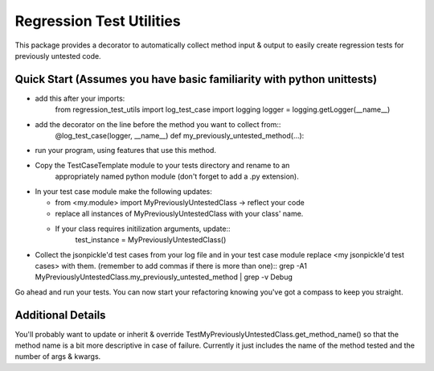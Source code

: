 =========================
Regression Test Utilities
=========================

This package provides a decorator to automatically collect method
input & output to easily create regression tests for previously
untested code.

Quick Start (Assumes you have basic familiarity with python unittests)
----------------------------------------------------------------------
* add this after your imports:
    from regression_test_utils import log_test_case
    import logging
    logger = logging.getLogger(__name__)

* add the decorator on the line before the method you want to collect from::
    @log_test_case(logger, __name__)
    def my_previously_untested_method(...):

* run your program, using features that use this method.

* Copy the TestCaseTemplate module to your tests directory and rename to an
    appropriately named python module (don't forget to add a .py extension).

* In your test case module make the following updates:

  * from <my.module> import MyPreviouslyUntestedClass -> reflect your code
  * replace all instances of MyPreviouslyUntestedClass with your class' name.
  * If your class requires initilization arguments, update::
      test_instance = MyPreviouslyUntestedClass()

* Collect the jsonpickle'd test cases from your log file and in your test case module
  replace <my jsonpickle'd test cases> with them.
  (remember to add commas if there is more than one)::
  grep -A1 MyPreviouslyUntestedClass.my_previously_untested_method | grep -v Debug

Go ahead and run your tests.  You can now start your refactoring knowing you've
got a compass to keep you straight.

Additional Details
------------------
You'll probably want to update or inherit & override
TestMyPreviouslyUntestedClass.get_method_name() so that the method name
is a bit more descriptive in case of failure.
Currently it just includes the name of the method tested and the number
of args & kwargs.

